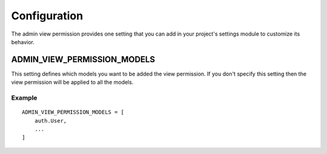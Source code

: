 Configuration
=============

The admin view permission provides one setting that you can add in your project's
settings module to customize its behavior.

ADMIN_VIEW_PERMISSION_MODELS
----------------------------

This setting defines which models you want to be added the view permission. If
you don't specify this setting then the view permission will be applied to all
the models.

Example
~~~~~~~
::

     ADMIN_VIEW_PERMISSION_MODELS = [
         auth.User,
         ...
     ]